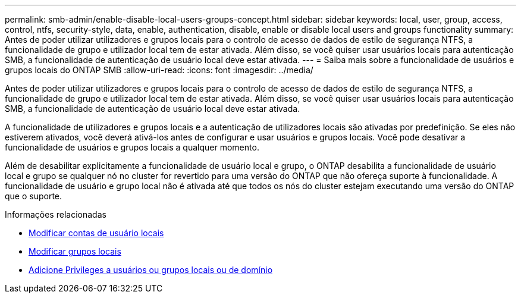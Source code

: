 ---
permalink: smb-admin/enable-disable-local-users-groups-concept.html 
sidebar: sidebar 
keywords: local, user, group, access, control, ntfs, security-style, data, enable, authentication, disable, enable or disable local users and groups functionality 
summary: Antes de poder utilizar utilizadores e grupos locais para o controlo de acesso de dados de estilo de segurança NTFS, a funcionalidade de grupo e utilizador local tem de estar ativada. Além disso, se você quiser usar usuários locais para autenticação SMB, a funcionalidade de autenticação de usuário local deve estar ativada. 
---
= Saiba mais sobre a funcionalidade de usuários e grupos locais do ONTAP SMB
:allow-uri-read: 
:icons: font
:imagesdir: ../media/


[role="lead"]
Antes de poder utilizar utilizadores e grupos locais para o controlo de acesso de dados de estilo de segurança NTFS, a funcionalidade de grupo e utilizador local tem de estar ativada. Além disso, se você quiser usar usuários locais para autenticação SMB, a funcionalidade de autenticação de usuário local deve estar ativada.

A funcionalidade de utilizadores e grupos locais e a autenticação de utilizadores locais são ativadas por predefinição. Se eles não estiverem ativados, você deverá ativá-los antes de configurar e usar usuários e grupos locais. Você pode desativar a funcionalidade de usuários e grupos locais a qualquer momento.

Além de desabilitar explicitamente a funcionalidade de usuário local e grupo, o ONTAP desabilita a funcionalidade de usuário local e grupo se qualquer nó no cluster for revertido para uma versão do ONTAP que não ofereça suporte à funcionalidade. A funcionalidade de usuário e grupo local não é ativada até que todos os nós do cluster estejam executando uma versão do ONTAP que o suporte.

.Informações relacionadas
* xref:modify-local-user-accounts-reference.html[Modificar contas de usuário locais]
* xref:modify-local-groups-reference.html[Modificar grupos locais]
* xref:add-privileges-local-domain-users-groups-task.html[Adicione Privileges a usuários ou grupos locais ou de domínio]

